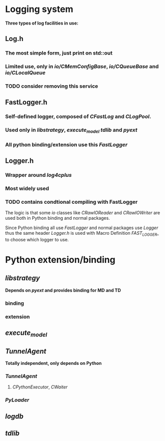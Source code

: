 * Logging system
  
 *Three types of log facilities in use:*
   
** Log.h
*** The most simple form, just print on std::out
*** Limited use, only in /io/CMemConfigBase/, /io/CQueueBase/ and /io/CLocalQueue/
*** TODO consider removing this service
    
** FastLogger.h
*** Self-defined logger, composed of /CFastLog/ and /CLogPool/.
*** Used only in /libstrategy/, /execute_model/ /tdlib/ and /pyext/
*** All python binding/extension use this /FastLogger/
    
** Logger.h
*** Wrapper around /log4cplus/
*** Most widely used
*** TODO contains condtional compiling with FastLogger
    
    The logic is that some /io/ classes like /CRawIOReader/ and /CRawIOWriter/
    are used both in Python binding and normal packages.
    
    Since Python binding all use /FastLogger/ and normal packages use /Logger/
    thus the same header /Logger.h/ is used with Macro Definition /FAST_LOGGER_/
    to choose which logger to use.

* Python extension/binding

** /libstrategy/ 
   
  *Depends on /pyext/ and provides binding for MD and TD* 
  
*** binding

*** extension
    
** /execute_model/

** /TunnelAgent/
  
   *Totally independent, only depends on Python*

*** /TunnelAgent/
    
**** /CPythonExecutor/, /CWaiter/

*** /PyLoader/

** /logdb/
   
** /tdlib/
